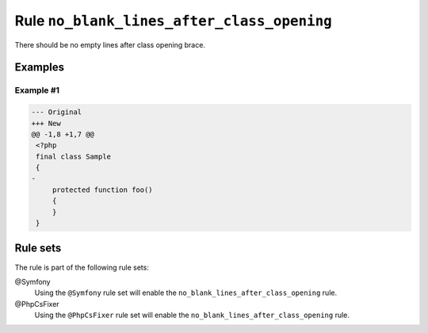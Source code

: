 ===========================================
Rule ``no_blank_lines_after_class_opening``
===========================================

There should be no empty lines after class opening brace.

Examples
--------

Example #1
~~~~~~~~~~

.. code-block:: diff

   --- Original
   +++ New
   @@ -1,8 +1,7 @@
    <?php
    final class Sample
    {
   -
        protected function foo()
        {
        }
    }

Rule sets
---------

The rule is part of the following rule sets:

@Symfony
  Using the ``@Symfony`` rule set will enable the ``no_blank_lines_after_class_opening`` rule.

@PhpCsFixer
  Using the ``@PhpCsFixer`` rule set will enable the ``no_blank_lines_after_class_opening`` rule.
